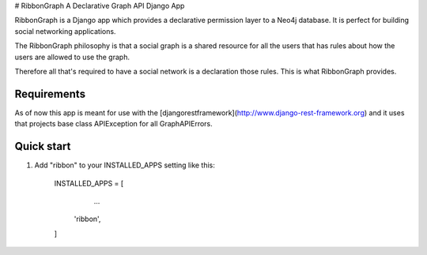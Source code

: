 # RibbonGraph
A Declarative Graph API Django App

RibbonGraph is a Django app which provides a declarative permission layer to a
Neo4j database. It is perfect for building social networking applications.

The RibbonGraph philosophy is that a social graph is a shared resource for all
the users that has rules about how the users are allowed to use the graph.

Therefore all that's required to have a social network is a declaration those
rules. This is what RibbonGraph provides.

Requirements
------------
As of now this app is meant for use with the [djangorestframework](http://www.django-rest-framework.org) and it uses that projects base class APIException for all GraphAPIErrors.

Quick start
-----------

1. Add "ribbon" to your INSTALLED_APPS setting like this:

        INSTALLED_APPS = [
            ...
           'ribbon',
        ]


